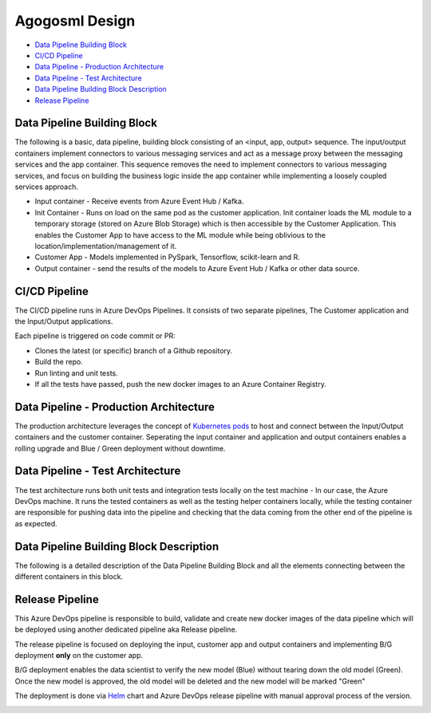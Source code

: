 Agogosml Design
===============

-  `Data Pipeline Building Block <#Data-Pipeline-Building-Block>`__
-  `CI/CD Pipeline <#CI/CD-Pipeline>`__
-  `Data Pipeline - Production
   Architecture <#Data-Pipeline---Production-Architecture>`__
-  `Data Pipeline - Test
   Architecture <#Data-Pipeline---Test-Architecture>`__
-  `Data Pipeline Building Block
   Description <#Data-Pipeline-Building-Block-Description>`__
-  `Release Pipeline <#Release-Pipeline>`__

Data Pipeline Building Block
----------------------------

The following is a basic, data pipeline, building block consisting of an
<input, app, output> sequence. The input/output containers implement
connectors to various messaging services and act as a message proxy
between the messaging services and the app container. This sequence
removes the need to implement connectors to various messaging services,
and focus on building the business logic inside the app container while
implementing a loosely coupled services approach.

- Input container - Receive events from Azure Event Hub / Kafka.
- Init Container - Runs on load on the same pod as the customer application. Init container loads the ML module to a temporary storage (stored on Azure Blob Storage) which is then accessible by the Customer Application. This enables the Customer App to have access to the ML module while being oblivious to the location/implementation/management of it.
- Customer App - Models implemented in PySpark, Tensorflow, scikit-learn and R.
- Output container - send the results of the models to Azure Event Hub / Kafka or other data source.

|Architecure Diagram - Basic Pipeline Building Block|

.. _ci/cd-pipeline:

CI/CD Pipeline
--------------

The CI/CD pipeline runs in Azure DevOps Pipelines. It consists of two
separate pipelines, The Customer application and the Input/Output
applications.

Each pipeline is triggered on code commit or PR:

-  Clones the latest (or specific) branch of a Github repository.
-  Build the repo.
-  Run linting and unit tests.
-  If all the tests have passed, push the new docker images to an Azure
   Container Registry.

|Architecure Diagram - ci/cd|

Data Pipeline - Production Architecture
---------------------------------------

The production architecture leverages the concept of `Kubernetes
pods <https://kubernetes.io/docs/concepts/workloads/pods/pod/>`__ to
host and connect between the Input/Output containers and the customer
container. Seperating the input container and application and output
containers enables a rolling upgrade and Blue / Green deployment without
downtime.

|Architecure Diagram - production architecture|

Data Pipeline - Test Architecture
---------------------------------

The test architecture runs both unit tests and integration tests locally
on the test machine - In our case, the Azure DevOps machine. It runs the
tested containers as well as the testing helper containers locally,
while the testing container are responsible for pushing data into the
pipeline and checking that the data coming from the other end of the
pipeline is as expected.

|Architecure Diagram - test architecture|

Data Pipeline Building Block Description
----------------------------------------

The following is a detailed description of the Data Pipeline Building
Block and all the elements connecting between the different containers
in this block.

|Architecure Diagram - Pipeline Building Block Description|

Release Pipeline
----------------

This Azure DevOps pipeline is responsible to build, validate and create
new docker images of the data pipeline which will be deployed using
another dedicated pipeline aka Release pipeline.

The release pipeline is focused on deploying the input, customer app and
output containers and implementing B/G deployment **only** on the
customer app.

B/G deployment enables the data scientist to verify the new model (Blue)
without tearing down the old model (Green). Once the new model is
approved, the old model will be deleted and the new model will be marked
"Green"

The deployment is done via `Helm <https://helm.sh>`__ chart and Azure
DevOps release pipeline with manual approval process of the version.

|Architecure Diagram - production architecture-bg|

.. |Architecure Diagram - Basic Pipeline Building Block| image:: ./assets/design/agogosml.draw-io-input-output-app-simple.png
.. |Architecure Diagram - ci/cd| image:: ./assets/design/agogosml.draw-io-CI-CD.png
.. |Architecure Diagram - production architecture| image:: ./assets/design/agogosml.draw-io-Production.png
.. |Architecure Diagram - test architecture| image:: ./assets/design/agogosml.draw-io-Test.png
.. |Architecure Diagram - Pipeline Building Block Description| image:: ./assets/design/agogosml.draw-io-input-app-output-desc.png
.. |Architecure Diagram - production architecture-bg| image:: ./assets/design/agogosml.draw-io-BG-Production.png